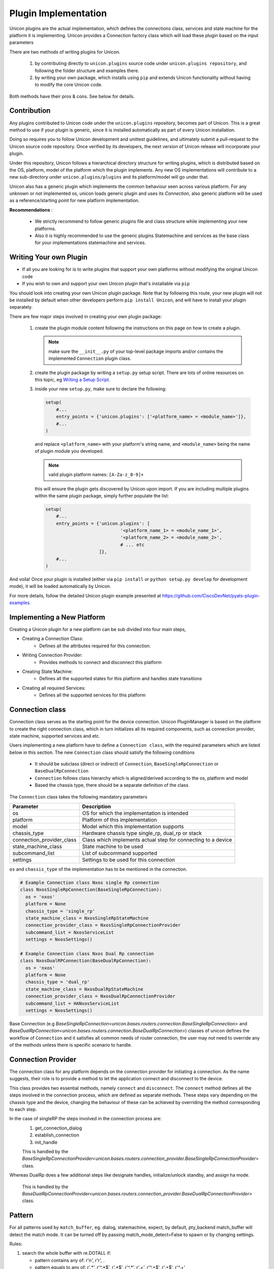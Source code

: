 Plugin Implementation
=====================

Unicon plugins are the actual implementation, which defines the connections
class, services and state machine for the platform it is implementing.
Unicon provides a Connection factory class which will load these plugin
based on the input parameters

There are two methods of writing plugins for Unicon.

    1. by contributing directly to ``unicon.plugins`` source code under
       ``unicon.plugins repository``, and following the folder structure and
       examples there.

    2. by writing your own package, which installs using ``pip`` and extends
       Unicon functionality without having to modify the core Unicon code.

Both methods have their pros & cons. See below for details.

Contribution
------------

Any plugins contributed to Unicon code under the ``unicon.plugins`` repository,
becomes part of Unicon. This is a great method to use if your plugin
is generic, since it is installed automatically as part of every Unicon installation.

Doing so requires you to follow Unicon development and unittest guidelines, and
ultimately submit a pull-request to the Unicon source code repository. Once
verified by its developers, the next version of Unicon release will incorporate
your plugin.

Under this repository, Unicon follows a hierarchical directory structure for writing
plugins, which is distributed based on the OS, platform, model of the platform
which the plugin implements. Any new OS implementations will contribute to a
new sub-directory under ``unicon.plugins/plugins`` and its platform/model will go under that.

.. image:: images/plugins.jpg

Unicon also has a generic plugin which implements the common behaviour seen across
various platform. For any unknown or not implemented os, unicon loads
generic plugin and uses its `Connection`, also generic platform will be used as
a reference/starting point for new platform implementation.

**Recommendations** :

  * We strictly recommend to follow generic plugins file and class structure
    while implementing your new platforms.

  * Also it is highly recommended to use the generic plugins Statemachine and services
    as the base class for your implementations statemachine and services.

Writing Your own Plugin
-----------------------

- If all you are looking for is to write plugins that support your own
  platforms without modifying the original Unicon code

- If you wish to own and support your own Unicon plugin that's installable via
  ``pip``

You should look into creating your own Unicon plugin package. Note that by
following this route, your new plugin will not be installed by default when
other developers perform ``pip install Unicon``, and will have to install your
plugin separately.

There are few major steps involved in creating your own plugin package:

    1. create the plugin module content following the instructions on this page
       on how to create a plugin.

       .. note::

           make sure the ``__init__.py`` of your top-level package imports
           and/or contains the implemented ``Connection`` plugin class.

    2. create the plugin package by writing a ``setup.py`` setup script. There
       are lots of online resources on this topic, eg `Writing a Setup Script`_.
    3. inside your new ``setup.py``, make sure to declare the following:

       .. code-block:: python

            setup(
                #...
                entry_points = {'unicon.plugins': ['<platform_name> = <module_name>']},
                #...
            )

       and replace ``<platform_name>`` with your platform's string name, and
       ``<module_name>`` being the name of plugin module you developed.

       .. note::

           valid plugin platform names: ``[A-Za-z_0-9]+``

       this will ensure the plugin gets discovered by Unicon upon import. If you
       are including multiple plugins within the same plugin package, simply
       further populate the list:

       .. code-block:: python

            setup(
                #...
                entry_points = {'unicon.plugins': [
                                        '<platform_name_1> = <module_name_1>',
                                        '<platform_name_2> = <module_name_2>',
                                        # ... etc
                                ]},
                #...
            )

And voila! Once your plugin is installed (either via ``pip install`` or
``python setup.py develop`` for development mode), it will be loaded
automatically by Unicon.

.. _Writing a Setup Script: https://docs.python.org/3/distutils/setupscript.html

For more details, follow the detailed Unicon plugin example
presented at https://github.com/CiscoDevNet/pyats-plugin-examples.

Implementing a New Platform
---------------------------

Creating a Unicon plugin for a new platform can be sub divided into four
main steps,

* Creating a Connection Class:
   * Defines all the attributes required for this connection.
* Writing Connection Provider:
   * Provides methods to connect and disconnect this platform
* Creating State Machine:
   * Defines all the supported states for this platform and handles state transitions
* Creating all required Services:
   * Defines all the supported services for this platform

Connection class
----------------
Connection class serves as the starting point for the device connection.
Unicon PluginManager is based on the platform to create the right connection class,
which in turn initializes all its required components,
such as connection provider, state machine, supported services and etc.

Users implementing a new platform have to define a ``Connection class``, with the required
parameters which are listed below in this section. The new ``Connection`` class
should satisfy the following conditions

    * It should be subclass (direct or indirect) of ``Connection``, ``BaseSingleRpConnection`` or ``BaseDualRpConnection``

    * ``Connection`` follows class hierarchy which is aligned/derived according to the os, platform and model

    * Based the chassis type, there should be a separate definition of the class

The ``Connection`` class takes the following mandatory parameters

========================= ========================================
Parameter                 Description
========================= ========================================
os                        OS for which the implementation is intended
platform                  Platform of this implementation
model                     Model which this implementation supports
chassis_type              Hardware chassis type single_rp, dual_rp or stack
connection_provider_class Class which implements actual step for connecting to a device
state_machine_class       State machine to be used
subcommand_list           List of subcommand supported
settings                  Settings to be used for this connection
========================= ========================================

``os`` and ``chassis_type`` of the implementation has to be mentioned in the connection.

.. code-block:: python

    # Example Connection class Nxos single Rp connection
    class NxosSingleRpConnection(BaseSingleRpConnection):
      os = 'nxos'
      platform = None
      chassis_type = 'single_rp'
      state_machine_class = NxosSingleRpStateMachine
      connection_provider_class = NxosSingleRpConnectionProvider
      subcommand_list = NxosServiceList
      settings = NxosSettings()

    # Example Connection class Nxos Dual Rp connection
    class NxosDualRPConnection(BaseDualRpConnection):
      os = 'nxos'
      platform = None
      chassis_type = 'dual_rp'
      state_machine_class = NxosDualRpStateMachine
      connection_provider_class = NxosDualRpConnectionProvider
      subcommand_list = HANxosServiceList
      settings = NxosSettings()

Base Connection (e.g `BaseSingleRpConnection<unicon.bases.routers.connection.BaseSingleRpConnection>`
and `BaseDualRpConnection<unicon.bases.routers.connection.BaseDualRpConnection>`) classes of
unicon defines the workflow of ``Connection`` and it satisfies all common needs of
router connection, the user may not need to override any of the methods unless there is
specific scenario to handle.



Connection Provider
-------------------
The connection class for any platform depends on the connection provider for initiating a
connection. As the name suggests, their role is to provide a method to let the
application connect and disconnect to the device.

This class provides two essential methods, namely ``connect`` and ``disconnect``.
The ``connect`` method defines all the steps involved in the connection process, which are
defined as separate methods. These steps vary
depending on the chassis type and the device, changing the behaviour of these
can be achieved by overriding the method corresponding to each step.

In the case of singleRP the steps involved in the connection process are:
  1. get_connection_dialog
  2. establish_connection
  3. init_handle

  This is handled by the `BaseSingleRpConnectionProvider<unicon.bases.routers.connection_provider.BaseSingleRpConnectionProvider>` class.


Whereas DualRp does a few additional steps like designate handles, initialize/unlock
standby, and assign ha mode.

  This is handled by the `BaseDualRpConnectionProvider<unicon.bases.routers.connection_provider.BaseDualRpConnectionProvider>` class.



Pattern
-------
For all patterns used by ``match_buffer``, eg. dialog, statemachine, expect,
by default, pty_backend match_buffer will detect the match mode.
It can be turned off by passing match_mode_detect=False to spawn or by changing settings.

Rules:

1. search the whole buffer with re.DOTALL if:

   - pattern contains any of: r'\n', r'\r', .
   - pattern equals to any of: r'.*', r'^.*$', r'.*$', r'^.*', r'.+', r'^.+$', r'.+$', r'^.+'

2. If the pattern ends with '$' but not r'\\$', match_buffer will only match the last line

3. In other situations, search the whole buffer with re.DOTALL



StateMachine
------------
The State Machine class holds the details of all supported states for a platform
and handles the transition of the device to different states.
Each platform has their own state machine class. The State Machine class provides
a ``create`` method where all the device states have to be created.
The State Machine should be sub class of ``StateMachine`` class from
``unicon.statemachine``

.. code-block:: python

  # State Machine for Nxos singleRP
  class NxosSingleRpStateMachine(StateMachine):

    def create(self):
        self.add_state(State('enable', '^.*%N#')); #%N here refers to hostname of device
        self.add_state(State('config', '^.*%N(config)#'))

        # Create a path
        self.create_path(enable, config, 'config term', None)
        self.create_path(config, enable, 'end', None)

..
  <TODO> Add link to detailed documentation here
  For more detailed document on state machine refer
  <link>

Creating New Services
---------------------
Refer detailed document :ref:`new-service-creation`

Settings
--------

Unicon Connection behavior can be changed by modifying its settings. The default
settings for unicon is 'unicon.setting.Settings', users can inherit and
change these settings if they wish to provide any platform or plugin level
setting. Unicon ``Connection`` class takes additional input settings, which
can be used to provide plugin/platform level settings.

.. code-block:: python

    from unicon.settings import Settings
    class NxosSettings(Settings):
        def __init__(self):
            super().__init__()
            # Modify settings here
            self.EXEC_TIMEOUT = 100


**Recommendations** :

  * We strictly recommend to follow the generic plugins file and class structure
    while implementing your new platforms.

  * It is also highly recommended to use the generic plugins Statemachine and services
    as the base class for your implementation's statemachine and services.

Consider adding the `DEFAULT_HOSTNAME_PATTERN` attribute to the `Settings` object for the
`learn_hostname` feature to work. Refer :ref:`learn-hostname-feature`.
